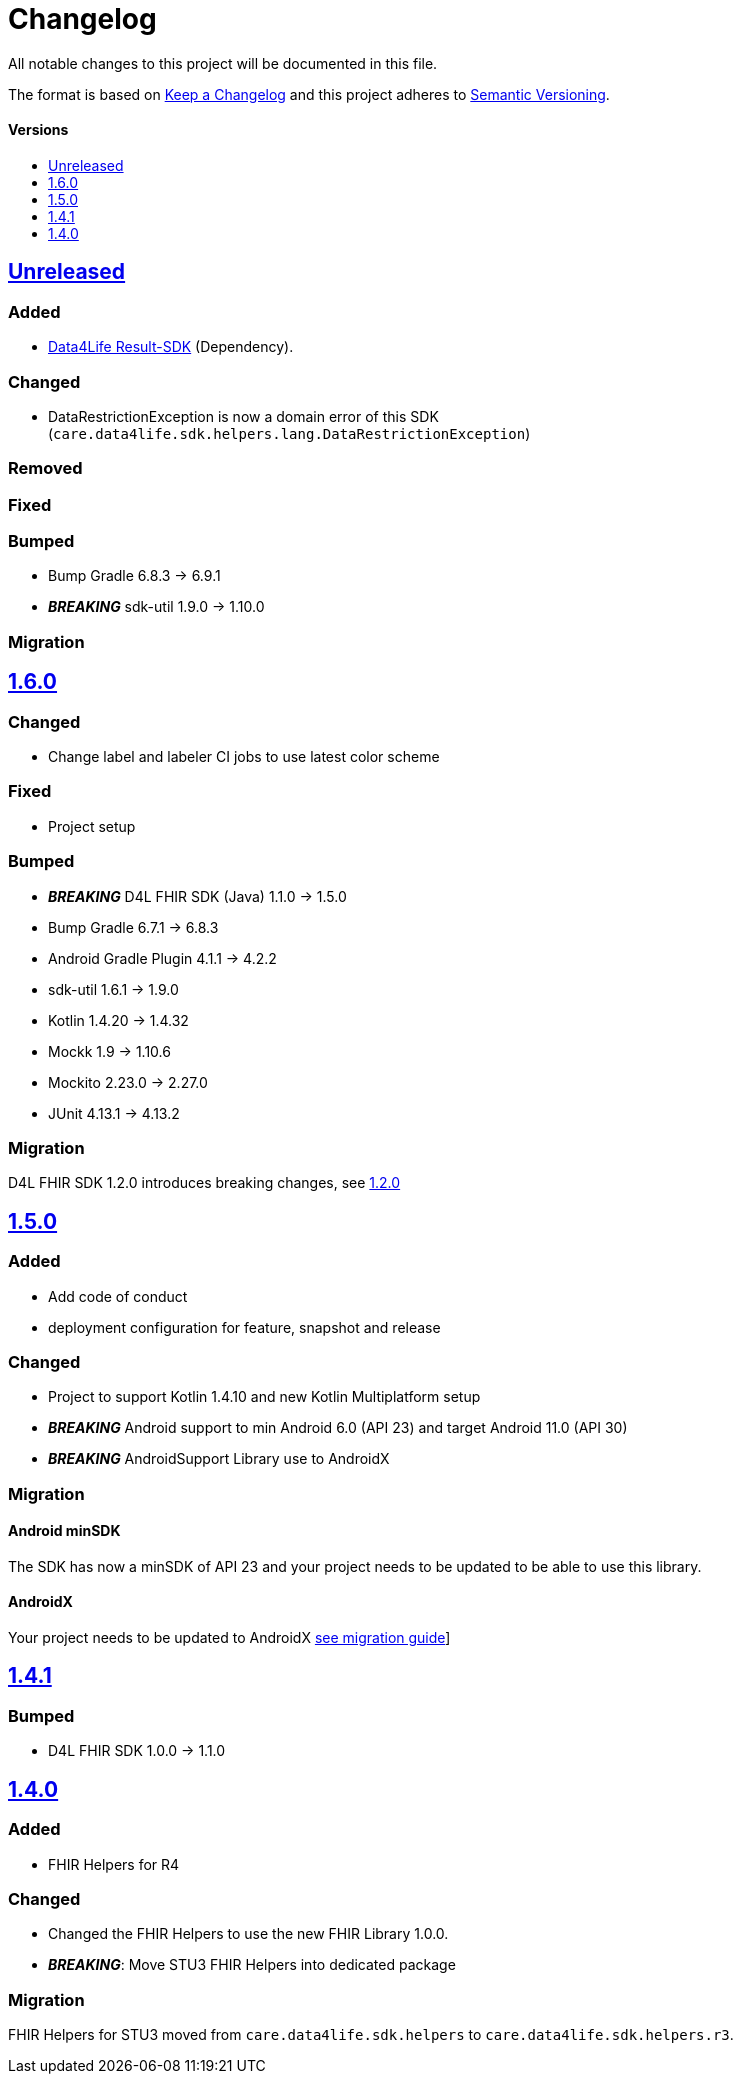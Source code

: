 = Changelog
:toc: macro
:toclevels: 1
:toc-title:

All notable changes to this project will be documented in this file.

The format is based on http://keepachangelog.com/en/1.0.0/[Keep a Changelog]
and this project adheres to http://semver.org/spec/v2.0.0.html[Semantic Versioning].

[discrete]
==== Versions
toc::[]

== https://github.com/d4l-data4life/hc-fhir-helper-sdk-kmp/compare/v1.6.0...master[Unreleased]

=== Added
* link:https://github.com/d4l-data4life/hc-result-sdk-kmp/[Data4Life Result-SDK] (Dependency).

=== Changed
* DataRestrictionException is now a domain error of this SDK (`care.data4life.sdk.helpers.lang.DataRestrictionException`)

=== Removed

=== Fixed

=== Bumped
* Bump Gradle 6.8.3 -> 6.9.1
* _**BREAKING**_ sdk-util 1.9.0 -> 1.10.0

=== Migration


== https://github.com/d4l-data4life/hc-fhir-helper-sdk-kmp/compare/v1.5.0...v1.6.0[1.6.0]

=== Changed

* Change label and labeler CI jobs to use latest color scheme

=== Fixed

* Project setup

=== Bumped

* **_BREAKING_** D4L FHIR SDK (Java) 1.1.0 -> 1.5.0
* Bump Gradle 6.7.1 -> 6.8.3
* Android Gradle Plugin 4.1.1 -> 4.2.2
* sdk-util 1.6.1 -> 1.9.0
* Kotlin 1.4.20 -> 1.4.32
* Mockk 1.9 -> 1.10.6
* Mockito 2.23.0 -> 2.27.0
* JUnit 4.13.1 -> 4.13.2

=== Migration

D4L FHIR SDK 1.2.0 introduces breaking changes, see link:https://github.com/d4l-data4life/hc-fhir-sdk-java/releases/tag/v1.2.0[1.2.0]


== https://github.com/d4l-data4life/hc-fhir-helper-sdk-kmp/compare/v1.4.1...v1.5.0[1.5.0]

=== Added
* Add code of conduct

* deployment configuration for feature, snapshot and release

=== Changed

* Project to support Kotlin 1.4.10 and new Kotlin Multiplatform setup
* *_BREAKING_* Android support to min Android 6.0 (API 23) and target Android 11.0 (API 30)
* *_BREAKING_* AndroidSupport Library use to AndroidX

=== Migration

==== Android minSDK

The SDK has now a minSDK of API 23 and your project needs to be updated to be able to use this library.

==== AndroidX
Your project needs to be updated to AndroidX link:https://developer.android.com/jetpack/androidx/migrate[see migration guide]]


== https://github.com/d4l-data4life/hc-fhir-helper-sdk-kmp/compare/v1.4.0...v1.4.1[1.4.1]

=== Bumped

* D4L FHIR SDK 1.0.0 -> 1.1.0


== https://github.com/d4l-data4life/hc-fhir-helper-sdk-kmp/compare/v1.3.1...v1.4.0[1.4.0]

=== Added

* FHIR Helpers for R4

=== Changed

* Changed the FHIR Helpers to use the new FHIR Library 1.0.0.
* *_BREAKING_*: Move STU3 FHIR Helpers into dedicated package

=== Migration

FHIR Helpers for STU3 moved from `care.data4life.sdk.helpers` to `care.data4life.sdk.helpers.r3`.
